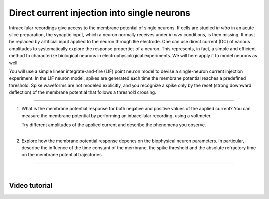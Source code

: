 Direct current injection into single neurons
============================================

Intracellular recordings give access to the membrane potential of single neurons.
If cells are studied `in vitro` in an acute slice preparation, the synaptic input,
which a neuron normally receives under `in vivo` conditions, is then missing.
It must be replaced by artificial input applied to the neuron through the electrode.
One can use direct current (DC) of various amplitudes
to systematically explore the response properties of a neuron.
This represents, in fact, a simple and efficient method
to characterize biological neurons in electrophysiological experiments.
We will here apply it to model neurons as well.

You will use a simple linear integrate-and-fire (LIF) point neuron model
to devise a single-neuron current injection experiment.
In the LIF neuron model, spikes are generated each time the membrane potential reaches a predefined threshold.
Spike waveforms are not modeled explicitly,
and you recognize a spike only by the reset (strong downward deflection) of the membrane potential
that follows a threshold crossing.

||||

1. What is the membrane potential response for both negative and positive values of the applied current?
   You can measure the membrane potential by performing an intracellular recording, using a voltmeter.

   Try different amplitudes of the applied current and describe the phenomena you observe.

||||

2. Explore how the membrane potential response depends on the biophysical neuron parameters.
   In particular, describe the influence of the time constant of the membrane, the spike threshold
   and the absolute refractory time on the membrane potential trajectories.

||||

|

Video tutorial
--------------

.. raw:: html
   :file: ../templates/iframe-single-neuron-direct-current-injection.html
